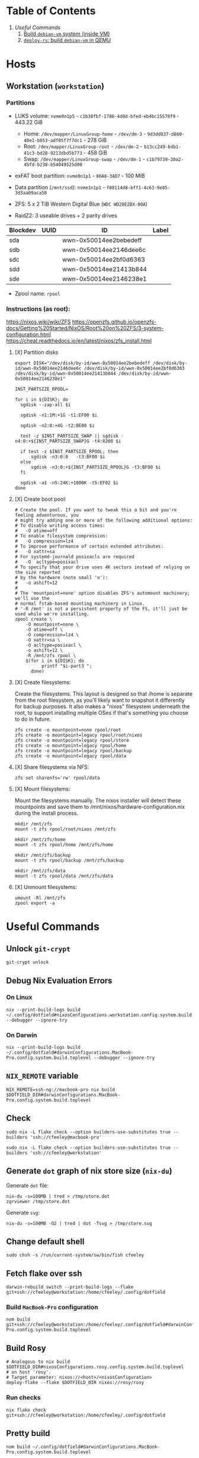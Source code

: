 * Table of Contents
1. [[*Useful Commands][Useful Commands]]
   1. [[#build-debian-vm][Build =debian-vm= system (inside VM)]]
   2. [[#deploy-rs-build][=deploy-rs=: build =debian-vm= in QEMU]]

* Hosts

** Workstation (~workstation~)

*** Partitions

- LUKS volume: ~nvme0n1p5~ - ~c1b38fbf-1786-4d0d-bfed-eb4bc15570f9~ - 443.22 GiB
  + Home: ~/dev/mapper/LinuxGroup-home~ - ~/dev/dm-3~ - ~9d3dd037-d860-40e1-b053-adf05f7f7dc1~ - 278 GiB
  + Root: ~/dev/mapper/LinuxGroup-root~  - ~/dev/dm-2~ - ~b13cc249-6db1-41c3-bd28-9213dbd5b773~ - 458 GiB
  + Swap: ~/dev/mapper/LinuxGroup-swap~ - ~/dev/dm-1~ - ~c1b79739-30a2-45fd-b238-b54049525d00~
- exFAT boot partition: ~nvme0n1p1~ - ~86A8-3AD7~ - 100 MiB
- Data partition (~/mnt/ssd~): ~nvme1n1p1~ - ~f08114d8-bff1-4c63-9e85-3d3aa09aca50~

- ZFS: 5 x 2 TiB Western Digital Blue (~WDC WD20EZBX-00A~)
- RaidZ2: 3 useable drives + 2 parity drives
| Blockdev | UUID | ID                     | Label |
|----------+------+------------------------+-------|
| sda      |      | wwn-0x50014ee2bebedeff |       |
| sdb      |      | wwn-0x50014ee2146dee6c |       |
| sdc      |      | wwn-0x50014ee2bf0d6363 |       |
| sdd      |      | wwn-0x50014ee21413b844 |       |
| sde      |      | wwn-0x50014ee2146238e1 |       |

- Zpool name: ~rpool~

*** Instructions (as root):
https://nixos.wiki/wiki/ZFS
https://openzfs.github.io/openzfs-docs/Getting%20Started/NixOS/Root%20on%20ZFS/3-system-configuration.html
https://cheat.readthedocs.io/en/latest/nixos/zfs_install.html
**** [X] Partition disks
CLOSED: [2022-11-25 Fri 23:35]
  #+begin_src shell :noeval
export DISK="/dev/disk/by-id/wwn-0x50014ee2bebedeff /dev/disk/by-id/wwn-0x50014ee2146dee6c /dev/disk/by-id/wwn-0x50014ee2bf0d6363 /dev/disk/by-id/wwn-0x50014ee21413b844 /dev/disk/by-id/wwn-0x50014ee2146238e1"

INST_PARTSIZE_RPOOL=

for i in ${DISK}; do
  sgdisk --zap-all $i

  sgdisk -n1:1M:+1G -t1:EF00 $i

  sgdisk -n2:0:+4G -t2:BE00 $i

  test -z $INST_PARTSIZE_SWAP || sgdisk -n4:0:+${INST_PARTSIZE_SWAP}G -t4:8200 $i

  if test -z $INST_PARTSIZE_RPOOL; then
      sgdisk -n3:0:0   -t3:BF00 $i
  else
      sgdisk -n3:0:+${INST_PARTSIZE_RPOOL}G -t3:BF00 $i
  fi

  sgdisk -a1 -n5:24K:+1000K -t5:EF02 $i
done
  #+end_src

**** [X] Create boot pool:
CLOSED: [2022-11-25 Fri 23:36]

#+begin_src shell :noeval
# Create the pool. If you want to tweak this a bit and you're feeling adventurous, you
# might try adding one or more of the following additional options:
# To disable writing access times:
#   -O atime=off
# To enable filesystem compression:
#   -O compression=lz4
# To improve performance of certain extended attributes:
#   -O xattr=sa
# For systemd-journald posixacls are required
#   -O  acltype=posixacl
# To specify that your drive uses 4K sectors instead of relying on the size reported
# by the hardware (note small 'o'):
#   -o ashift=12
#
# The 'mountpoint=none' option disables ZFS's automount machinery; we'll use the
# normal fstab-based mounting machinery in Linux.
# '-R /mnt' is not a persistent property of the FS, it'll just be used while we're installing.
zpool create \
    -O mountpoint=none \
    -O atime=off \
    -O compression=lz4 \
    -O xattr=sa \
    -O acltype=posixacl \
    -o ashift=12 \
    -R /mnt/zfs rpool \
    $(for i in ${DISK}; do
          printf "$i-part3 ";
      done)
#+end_src
**** [X] Create filesystems:
CLOSED: [2022-11-25 Fri 23:38]

Create the filesystems. This layout is designed so that /home is separate from the root filesystem, as you'll likely want to snapshot it differently for backup purposes. It also makes a "nixos" filesystem underneath the root, to support installing multiple OSes if that's something you choose to do in future.

#+begin_src shell :noeval
zfs create -o mountpoint=none rpool/root
zfs create -o mountpoint=legacy rpool/root/nixos
zfs create -o mountpoint=legacy rpool/store
zfs create -o mountpoint=legacy rpool/home
zfs create -o mountpoint=legacy rpool/backup
zfs create -o mountpoint=legacy rpool/data
#+end_src

**** [X] Share filesystems via NFS:
CLOSED: [2022-11-26 Sat 00:25]

#+begin_src shell :noeval
zfs set sharenfs='rw' rpool/data
#+end_src

**** [X] Mount filesystems:
CLOSED: [2022-11-25 Fri 23:44]

Mount the filesystems manually. The nixos installer will detect these mountpoints and save them to /mnt/nixos/hardware-configuration.nix during the install process.
#+begin_src shell :noeval
mkdir /mnt/zfs
mount -t zfs rpool/root/nixos /mnt/zfs

mkdir /mnt/zfs/home
mount -t zfs rpool/home /mnt/zfs/home

mkdir /mnt/zfs/backup
mount -t zfs rpool/backup /mnt/zfs/backup

mkdir /mnt/zfs/data
mount -t zfs rpool/data /mnt/zfs/data
#+end_src
**** [X] Unmount filesystems:
CLOSED: [2022-11-25 Fri 23:45]

#+begin_src shell :noeval
umount -Rl /mnt/zfs
zpool export -a
#+end_src

* Useful Commands

** Unlock ~git-crypt~

#+begin_src shell :noeval
git-crypt unlock
#+end_src

** Debug Nix Evaluation Errors

*** On Linux

#+begin_src shell :noeval
nix --print-build-logs build ~/.config/dotfield#nixosConfigurations.workstation.config.system.build.toplevel --debugger --ignore-try
#+end_src

*** On Darwin

#+begin_src shell :noeval
nix --print-build-logs build ~/.config/dotfield#darwinConfigurations.MacBook-Pro.config.system.build.toplevel --debugger --ignore-try
#+end_src

** ~NIX_REMOTE~ variable

#+begin_src shell :noeval
NIX_REMOTE=ssh-ng://macbook-pro nix build $DOTFIELD_DIR#darwinConfigurations.MacBook-Pro.config.system.build.toplevel
#+end_src

** Check

#+begin_src shell :noeval
sudo nix -L flake check --option builders-use-substitutes true --builders 'ssh://cfeeley@macbook-pro'
#+end_src

#+begin_src shell :noeval
sudo nix -L flake check --option builders-use-substitutes true --builders 'ssh://cfeeley@workstation'
#+end_src

** Generate ~dot~ graph of nix store size (~nix-du~)

Generate ~dot~ file:
#+begin_src shell :noeval
nix-du -s=100MB | tred > /tmp/store.dot
zgrviewer /tmp/store.dot
#+end_src

Generate ~svg~:
#+begin_src shell :noeval
nix-du -s=100MB -O2 | tred | dot -Tsvg > /tmp/store.svg
#+end_src

** Change default shell

#+begin_src shell :noeval
sudo chsh -s /run/current-system/sw/bin/fish cfeeley
#+end_src

** Fetch flake over ssh

#+begin_src shell
darwin-rebuild switch --print-build-logs --flake git+ssh://cfeeley@workstation:/home/cfeeley/.config/dotfield
#+end_src

***  Build ~MacBook-Pro~ configuration

#+begin_src shell
nom build git+ssh://cfeeley@workstation:/home/cfeeley/.config/dotfield#darwinConfigurations.MacBook-Pro.config.system.build.toplevel
#+end_src

** Build Rosy

#+begin_src shell
# Analogous to nix build $DOTFIELD_DIR#nixosConfigurations.rosy.config.system.build.toplevel
# on host 'rosy'.
# Target parameter: nixos://<host>/<nixosConfiguration>
deploy-flake --flake $DOTFIELD_DIR nixos://rosy/rosy
#+end_src

*** Run checks

#+begin_src shell
nix flake check git+ssh://cfeeley@workstation:/home/cfeeley/.config/dotfield
#+end_src

** Pretty build

#+begin_src shell
nom build ~/.config/dotfield#darwinConfigurations.MacBook-Pro.config.system.build.toplevel
#+end_src

** Infect hetzner

*** Create Floating IP

#+begin_src shell
hcloud primary-ip create --name minecraft --type ipv4 --datacenter ash-dc1
hcloud primary-ip enable-protection minecraft
#+end_src

*** COMMENT Create Volume

#+begin_src shell
hcloud volume create --name minecraft-data --size 10 --location ash
#+end_src

*** Create server
#+begin_src shell
hcloud server create \
    --image ubuntu-20.04 \
    --name h8tsner \
    --type cpx11 \
    --ssh-key GPG \
    --user-data-from-file $DOTFIELD_DIR/nixos/machines/h8tsner/user-data.txt \
    --datacenter ash-dc1 \
    --without-ipv4

    # --volume minecraft-data --automount
#+end_src

*** Assign Floating IP

#+begin_src shell
hcloud server shutdown h8tsner
hcloud primary-ip assign minecraft --server h8tsner
hcloud server poweron h8tsner
#+end_src

*** Deploy config
#+begin_src shell
deploy --skip-checks .#h8tsner -- --print-build-logs

hcloud server reboot h8tsner
#+end_src

** Build =debian-vm= system (inside VM)
#+begin_example
fnix build ~/.config/dotfield#homeConfigurationsPortable.aarch64-linux."cfeeley@debian-vm".activationPackage --show-trace

./result/bin/home-manager-generation
#+end_example

** =deploy-rs=: build =debian-vm= in QEMU
#+begin_example
deploy --skip-checks .#debian-vm -- --print-build-logs --show-trace
#+end_example

** Handy ~numtide/devshell~ functions

Credit: [[https://github.com/montchr/dotfield/blob/8a61b8fe37cc3d3186ac8728363d7977fea6ff6e/devShells/default.nix#L46][github:montchr/dotfield]]
#+begin_src nix
withCategory = category: attrset: attrset // { inherit category; };
pkgWithCategory = category: package: { inherit package category; };
#+end_src
** Emacs Remote

#+begin_src emacs-lisp
(load "server")
(unless (server-running-p) (server-start))
#+end_src

* Handy Information

** Access system configuration in ~home-manager~ module

~osConfig~ is now passed to ~home-manager~ modules ([[https://github.com/nix-community/home-manager/issues/393#issuecomment-1259996423][source]])

* ~rosy~ builder setup
As ~nixos~ user

** Partition disk
[[https://krisztianfekete.org/nixos-on-apple-silicon-with-utm/][source]]

#+begin_src shell :noeval
passwd nixos

sudo parted /dev/vda -- mklabel gpt
sudo parted /dev/vda -- mkpart primary 1GiB -8GiB
sudo parted /dev/vda -- mkpart primary linux-swap -8GiB 100%

sudo parted /dev/vda -- mkpart ESP fat32 1MiB 512MiB
sudo parted /dev/vda -- set 3 esp on

sudo mkfs.ext4 -L nixos /dev/vda1
sudo mkswap -L swap /dev/vda2
sudo mkfs.fat -F 32 -n boot /dev/vda3

sudo mount /dev/disk/by-label/nixos /mnt
sudo mkdir -p /mnt/boot
sudo mount /dev/disk/by-label/boot /mnt/boot
#+end_src

** Mount Share
*** For QEMU
#+begin_src shell :noeval
export SHARED_HOMEDIR=/run/share
export DOTFIELD_DIR=${SHARED_HOMEDIR}/.config/dotfield

sudo mkdir /run/share
sudo mount -t 9p -o trans=virtio share /run/share -oversion=9p2000.L
#+end_src

*** For Apple Virtualization Framework
[[https://docs.getutm.app/advanced/rosetta/#enabling-rosettaA][source]]
#+begin_src shell :noeval
export SHARED_HOMEDIR=/run/share/cfeeley
export DOTFIELD_DIR=${SHARED_HOMEDIR}/.config/dotfield

sudo mkdir /run/share
sudo mount -t virtiofs share /run/share/

sudo mkdir /run/rosetta
sudo mount -t virtiofs rosetta /run/rosetta/
#+end_src

** Install

As root (~sudo su~):
#+begin_src shell :noeval
sudo su

nix-shell -p git

mkdir -p ~/.ssh && cp ${SHARED_HOMEDIR}/.ssh/id_* ~/.ssh/

mkdir -p ~/.config && cp -a ${SHARED_HOMEDIR}/.config/nix/ ~/.config

# sudo nix --extra-experimental-features 'nix-command flakes' flake show $DOTFIELD_DIR

nixos-install --verbose --flake $DOTFIELD_DIR#rosy

umount /mnt/boot/
umount /mnt/

sync && reboot
#+end_src

** Rebuild ~rosy~

#+begin_src shell :noeval
sudo nixos-rebuild --print-build-logs switch --flake $DOTFIELD_DIR#rosy
#+end_src

** Build ~rosy~ iso

#+begin_src shell :noeval
nix shell nixpkgs#nixos-generators

export DOTFIELD_DIR=/run/share/cfeeley/.config/dotfield

nixos-generate --flake $DOTFIELD_DIR#rosy --show-trace --format iso
#+end_src

** Build ~workstation~ iso

#+begin_src shell :noeval
nix shell nixpkgs#nixos-generators

export DOTFIELD_DIR=/run/share/cfeeley/.config/dotfield

nix -L build $DOTFIELD_DIR#workstation-iso
#+end_src

* ~workstation~ recovery
:PROPERTIES:
:header-args:shell: :noweb-ref workstation-recovery :tangle no :noweb no :comments noweb
:END:

Honestly - this was such a waste of time. I tried 800 different things but in the end I ended up just nuking my nix store... which at least let me reinstall NixOS.

Biggest takeaway: ~initrd~ secrets are /the devil/. See:
[[https://github.com/NixOS/nixpkgs/issues/34262][NixOS/nixpkgs#34262 `boot.initrd.network.ssh.hostRSAKey` breaks activation if...]]

#+begin_src shell :tangle shell/scripts/workstation-recovery.sh :noweb yes :noweb-ref nil :comments none
#!/usr/bin/env bash

<<workstation-recovery>>
#+end_src

** Partition disk

#+begin_src shell
# format the disk with the luks structure
# open the encrypted partition and map it to /dev/mapper/cryptroot
cryptsetup luksOpen /dev/nvme0n1p5 cryptroot

# Mount partitions
mount /dev/mapper/LinuxGroup-root /mnt

# mount /dev/disk/by-label/EFIBOOT /mnt/boot
mount /dev/nvme0n1p1 /mnt/boot

mount /dev/mapper/LinuxGroup-home /mnt/home
#+end_src

** Enter NixOS chroot

#+begin_src shell
# Enter chroot
nixos-enter --root /mnt

# Login to cfeeley
su - cfeeley

# Unlock GPG
echo "Enter password for GPG key:"; stty -echo; gpg --passphrase-fd 0 --pinentry-mode loopback --decrypt ~/test-gpg.asc; stty echo

# Fetch and reset repo
cd ~/.config/dotfield
git remote add temp-mbp cfeeley@192.168.0.85:~/.config/dotfield
git config --global --add safe.directory /mnt/home/cfeeley/.config/dotfield
git fetch temp-mbp && git reset --hard temp-mbp/master

# Hack: use path://<repo> to workaround chroot problems
export DOTFIELD_DIR=path:///home/cfeeley/.config/dotfield

# Rebuild system configuration
sudo nixos-rebuild build --verbose --flake $DOTFIELD_DIR#workstation

# Activate system configuration and reinstall the bootloader
# sudo nixos-rebuild switch --verbose --install-bootloader --flake $DOTFIELD_DIR#workstation
#+end_src

Note the path to the final derivation - this will be used to activate the system in the next step.

** Install NixOS

*NOTE:* not inside ~nixos-enter~ chroot.

#+begin_src shell
# Get a DHCP address - only IPv6 worked until this for some reason
nix run nixpkgs#dhcpcd

echo "Enter password for GPG key:"; gpg --passphrase-fd 0 --pinentry-mode loopback --homedir /mnt/home/cfeeley/.gnupg --decrypt /mnt/home/cfeeley/test-gpg.asc

# Hack: use path://<repo> to workaround chroot problems
export DOTFIELD_DIR=path:///mnt/home/cfeeley/.config/dotfield

nixos-install --verbose --flake $DOTFIELD_DIR#workstation
#+end_src
